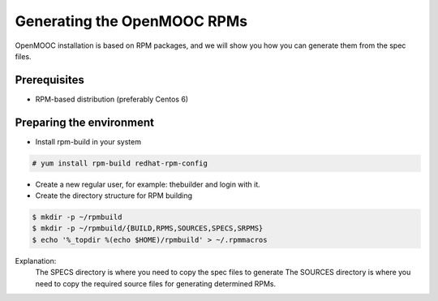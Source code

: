 ============================
Generating the OpenMOOC RPMs
============================

OpenMOOC installation is based on RPM packages, and we will show you how you
can generate them from the spec files.

Prerequisites
=============

* RPM-based distribution (preferably Centos 6)

Preparing the environment
=========================

* Install rpm-build in your system

.. code-block:: bash

    # yum install rpm-build redhat-rpm-config

* Create a new regular user, for example: thebuilder and login with it.
* Create the directory structure for RPM building

.. code-block:: bash

    $ mkdir -p ~/rpmbuild
    $ mkdir -p ~/rpmbuild/{BUILD,RPMS,SOURCES,SPECS,SRPMS}
    $ echo '%_topdir %(echo $HOME)/rpmbuild' > ~/.rpmmacros

Explanation:
    The SPECS directory is where you need to copy the spec files to generate
    The SOURCES directory is where you need to copy the required source files for generating determined RPMs.
